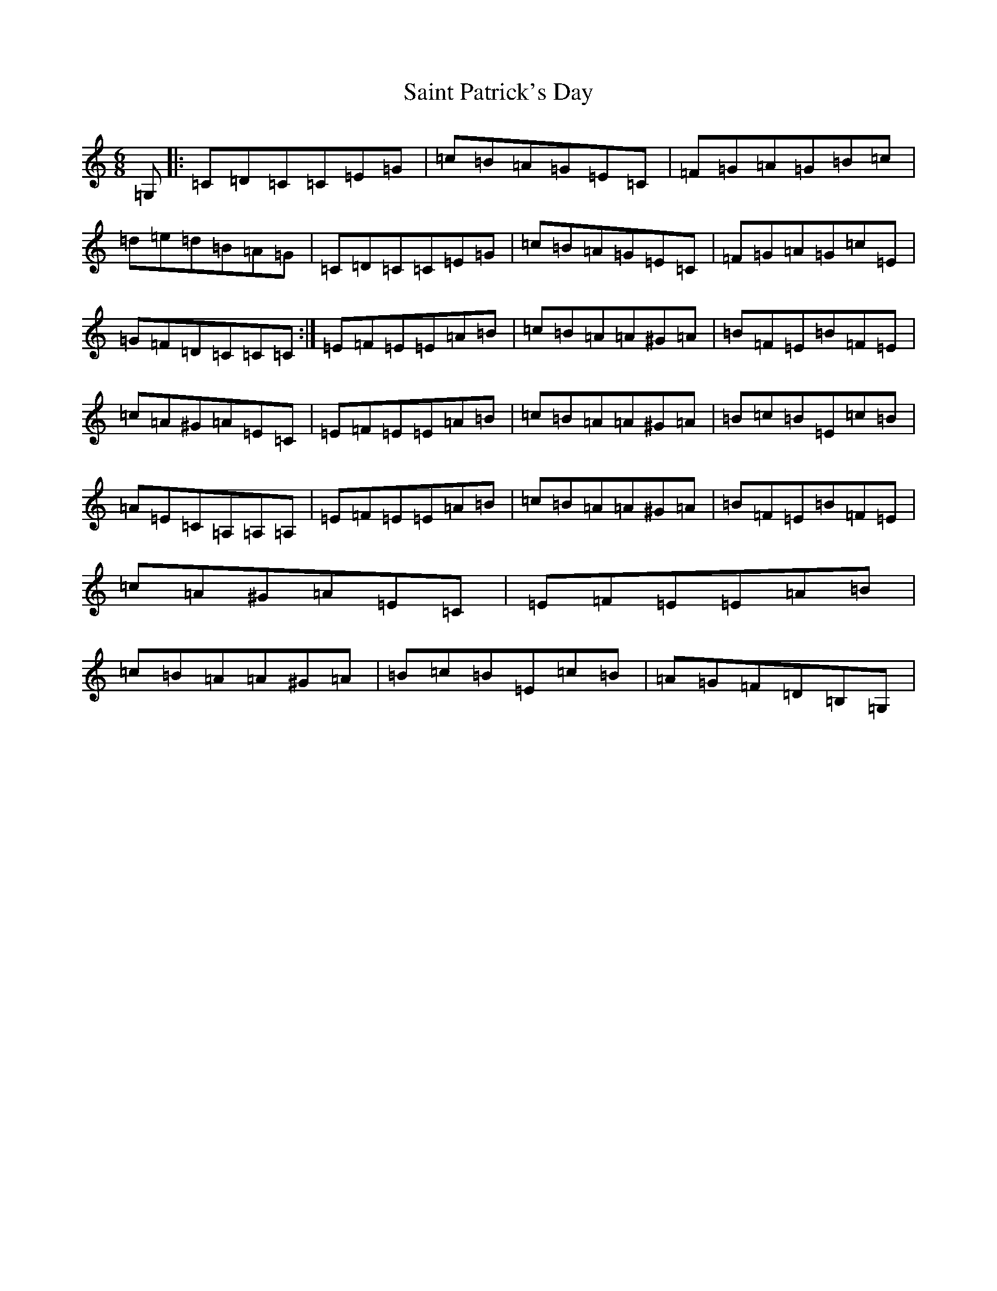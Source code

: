 X: 19622
T: Saint Patrick's Day
S: https://thesession.org/tunes/5152#setting5152
R: jig
M:6/8
L:1/8
K: C Major
=G,|:=C=D=C=C=E=G|=c=B=A=G=E=C|=F=G=A=G=B=c|=d=e=d=B=A=G|=C=D=C=C=E=G|=c=B=A=G=E=C|=F=G=A=G=c=E|=G=F=D=C=C=C:|=E=F=E=E=A=B|=c=B=A=A^G=A|=B=F=E=B=F=E|=c=A^G=A=E=C|=E=F=E=E=A=B|=c=B=A=A^G=A|=B=c=B=E=c=B|=A=E=C=A,=A,=A,|=E=F=E=E=A=B|=c=B=A=A^G=A|=B=F=E=B=F=E|=c=A^G=A=E=C|=E=F=E=E=A=B|=c=B=A=A^G=A|=B=c=B=E=c=B|=A=G=F=D=B,=G,|